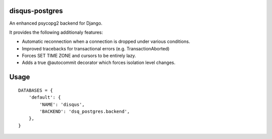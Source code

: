disqus-postgres
===============

An enhanced psycopg2 backend for Django.

It provides the following additionaly features:

- Automatic reconnection when a connection is dropped under various conditions.
- Improved tracebacks for transactional errors (e.g. TransactionAborted)
- Forces SET TIME ZONE and cursors to be entirely lazy.
- Adds a true @autocommit decorator which forces isolation level changes.

Usage
=====

::

    DATABASES = {
        'default': {
            'NAME': 'disqus',
            'BACKEND': 'dsq_postgres.backend',
        },              
    }